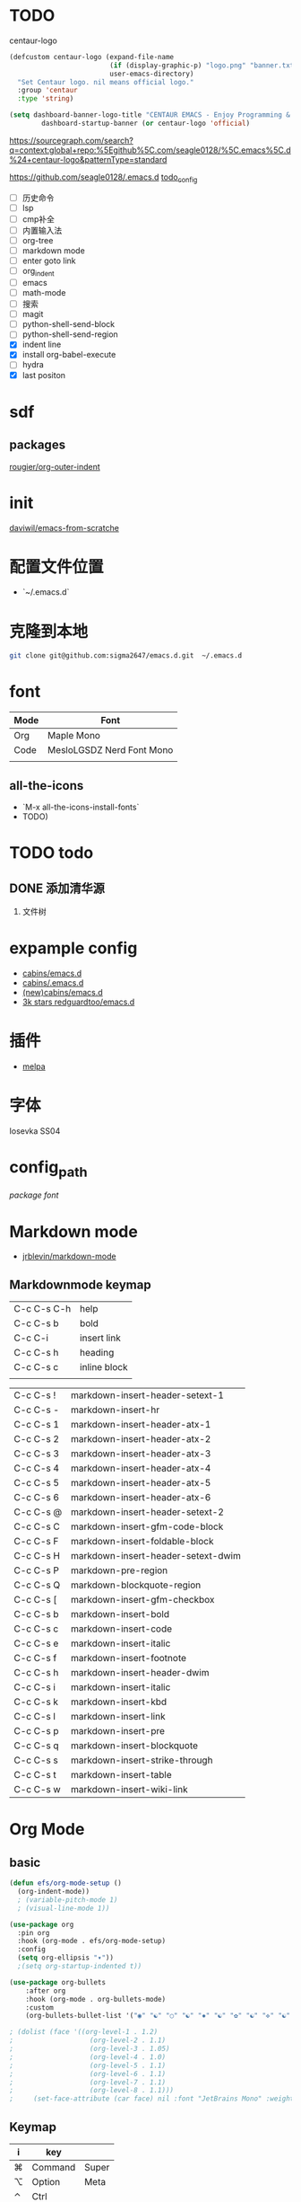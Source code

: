 * TODO
centaur-logo
#+begin_src emacs-lisp
  (defcustom centaur-logo (expand-file-name
                           (if (display-graphic-p) "logo.png" "banner.txt")
                           user-emacs-directory)
    "Set Centaur logo. nil means official logo."
    :group 'centaur
    :type 'string)

  (setq dashboard-banner-logo-title "CENTAUR EMACS - Enjoy Programming & Writing"
          dashboard-startup-banner (or centaur-logo 'official)
#+end_src


https://sourcegraph.com/search?q=context:global+repo:%5Egithub%5C.com/seagle0128/%5C.emacs%5C.d%24+centaur-logo&patternType=standard

https://github.com/seagle0128/.emacs.d
[[https://github.com/seagle0128/.emacs.d][todo_config]]

- [ ] 历史命令
- [ ] lsp
- [ ] cmp补全
- [ ] 内置输入法
- [ ] org-tree
- [ ] markdown mode
- [ ] enter goto link
- [ ] org_indent
- [ ] emacs
- [ ] math-mode
- [ ] 搜索
- [ ] magit
- [ ] python-shell-send-block
- [ ] python-shell-send-region
- [X] indent line
- [X] install org-babel-execute
- [ ] hydra
- [X] last positon
  


* sdf
** packages
[[https://github.com/rougier/org-outer-indent][rougier/org-outer-indent]]



* init
[[https://github.com/daviwil/emacs-from-scratch/blob/dd9320769f3041ac1edca139496f14abe147d010/Emacs.org#python][daviwil/emacs-from-scratche]]
* 配置文件位置
- `~/.emacs.d`
 
* 克隆到本地
#+begin_src bash
  git clone git@github.com:sigma2647/emacs.d.git  ~/.emacs.d
#+end_src
* font
| Mode | Font                      |
|------+---------------------------|
| Org  | Maple Mono                |
| Code | MesloLGSDZ Nerd Font Mono |
|      |                           |

** all-the-icons
- `M-x all-the-icons-install-fonts`
- TODO)
* TODO todo
** DONE 添加清华源
2) 文件树

* expample config
- [[https://github.com/cabins/emacs.d][cabins/emacs.d]]
- [[https://github.com/cabins/.emacs.d][cabins/.emacs.d]]
- [[https://github.com/cabins/emacs.d][(new)cabins/emacs.d]]
- [[https://github.com/redguardtoo/emacs.d][3k stars redguardtoo/emacs.d]]

* 插件
- [[https://melpa.org/#/][melpa]]
  
* 字体
Iosevka SS04

* config_path
[[~/.emacs.d/lisp/init-packages.el][package]]
[[~/.emacs.d/lisp/init-ui.el][font]]

* Markdown mode
- [[https://github.com/jrblevin/markdown-mode][jrblevin/markdown-mode]]
** Markdownmode keymap

| C-c C-s C-h | help         |
| C-c C-s b   | bold         |
| C-c C-i     | insert link  |
| C-c C-s h   | heading      |
| C-c C-s c   | inline block |
|             |              |

| C-c C-s ! | markdown-insert-header-setext-1    |
| C-c C-s - | markdown-insert-hr                 |
| C-c C-s 1 | markdown-insert-header-atx-1       |
| C-c C-s 2 | markdown-insert-header-atx-2       |
| C-c C-s 3 | markdown-insert-header-atx-3       |
| C-c C-s 4 | markdown-insert-header-atx-4       |
| C-c C-s 5 | markdown-insert-header-atx-5       |
| C-c C-s 6 | markdown-insert-header-atx-6       |
| C-c C-s @ | markdown-insert-header-setext-2    |
| C-c C-s C | markdown-insert-gfm-code-block     |
| C-c C-s F | markdown-insert-foldable-block     |
| C-c C-s H | markdown-insert-header-setext-dwim |
| C-c C-s P | markdown-pre-region                |
| C-c C-s Q | markdown-blockquote-region         |
| C-c C-s [ | markdown-insert-gfm-checkbox       |
| C-c C-s b | markdown-insert-bold               |
| C-c C-s c | markdown-insert-code               |
| C-c C-s e | markdown-insert-italic             |
| C-c C-s f | markdown-insert-footnote           |
| C-c C-s h | markdown-insert-header-dwim        |
| C-c C-s i | markdown-insert-italic             |
| C-c C-s k | markdown-insert-kbd                |
| C-c C-s l | markdown-insert-link               |
| C-c C-s p | markdown-insert-pre                |
| C-c C-s q | markdown-insert-blockquote         |
| C-c C-s s | markdown-insert-strike-through     |
| C-c C-s t | markdown-insert-table              |
| C-c C-s w | markdown-insert-wiki-link          |



   
* Org Mode
** basic
#+begin_src emacs-lisp
  (defun efs/org-mode-setup ()
    (org-indent-mode))
    ; (variable-pitch-mode 1)
    ; (visual-line-mode 1))

  (use-package org
    :pin org
    :hook (org-mode . efs/org-mode-setup)
    :config
    (setq org-ellipsis "▾"))
    ;(setq org-startup-indented t))

  (use-package org-bullets
      :after org
      :hook (org-mode . org-bullets-mode)
      :custom
      (org-bullets-bullet-list '("◉" "☯" "○" "☯" "✸" "☯" "✿" "☯" "✜" "☯" "◆" "☯" "▶")))

  ; (dolist (face '((org-level-1 . 1.2)
  ;                   (org-level-2 . 1.1)
  ;                   (org-level-3 . 1.05)
  ;                   (org-level-4 . 1.0)
  ;                   (org-level-5 . 1.1)
  ;                   (org-level-6 . 1.1)
  ;                   (org-level-7 . 1.1)
  ;                   (org-level-8 . 1.1)))
  ;     (set-face-attribute (car face) nil :font "JetBrains Mono" :weight 'regular :height (cdr face)))
#+end_src
** Keymap
| i | key     |       |
|---+---------+-------|
| ⌘ | Command | Super |
| ⌥ | Option  | Meta  |
| ⌃ | Ctrl    |       |

*** c-c
| key         | command                |
|-------------+------------------------|
| C-enter     | create same level link |
| C-c C-p     | run-python             |
| C-c C-l     | Insert Line            |
| C-c l gg    | lsp-find-definition    |
| S-right     | toggle TODO            |
| C-c '       | org-edit-special       |
| C-c c-x c-l | latex preview          |

*** C-h
| key   | command      |
| C-h k | describe-key |

* Develope
** lsp
*ok* [[https://emacs-lsp.github.io/lsp-mode/][lsp-mode]]


** Languages
*** Language Servers

#+begin_src emacs-lisp
  (defun efs/lsp-mode-setup ()
    (setq lsp-headerline-breadcrumb-segments '(path-up-to-project file symbols))
    (lsp-headerline-breadcrumb-mode))

  (use-package lsp-mode
    :commands (lsp lsp-deferred)
    :hook (lsp-mode . efs/lsp-mode-setup)
    :init
    (setq lsp-keymap-prefix "C-c l")  ;; Or 'C-l', 's-l'
    :config
    (lsp-enable-which-key-integration t))

#+end_src

*** TypeScript
#+begin_src emacs-lisp
  (use-package typescript-mode
    :mode "\\.ts\\'"
    :hook (typescript-mode . lsp-deferred)
    :config
    (setq typescript-indent-level 2))

#+end_src

*** Python


**** python mode
#+begin_src emacs-lisp
  (use-package python-mode
    :ensure t
    :hook (python-mode . lsp-deferred)
    :custom
    ;; NOTE: Set these if Python 3 is called "python3" on your system!
    ;; (python-shell-interpreter "python3")
    ;; (dap-python-executable "python3")
    (dap-python-debugger 'debugpy)
    :config
    (require 'dap-python))
#+end_src

* Tips
[[https://www.emacswiki.org/emacs/%e7%b6%b2%e7%ab%99%e5%9c%b0%e5%9c%96][emacswiki]]
M-x align-regex
** ivy mode

| M-o | ivy copy |
| C-n |          |
** find simular
[[https://www.libhunt.com][hi]]


* 文件结构
.demacs.d
├── lisp
│   ├──[[~/.emacs.d/lisp/init-options.el][init-options.el]]
│   ├──[[~/.emacs.d/lisp/core-keymap.el][core-keymap.el]]
│   ├──[[~/.emacs.d/lisp/init-elpa.el][init-elpa.el]]
│   ├──[[~/.emacs.d/lisp/init-evil.el][init-evil.el]]
│   ├──[[~/.emacs.d/lisp/init-function.el][init-function.el]]
│   ├──[[~/.emacs.d/lisp/init-packages.el][init-packages.el]]
│   ├──[[~/.emacs.d/lisp/init-startup.el][init-startup.el]]
│   ├──[[~/.emacs.d/lisp/init-system.el][init-system.el]]
│   └──[[~/.emacs.d/lisp/init-ui.el][init-ui.el]]
└── [[~/.emacs.d/init.el][init.el]]

